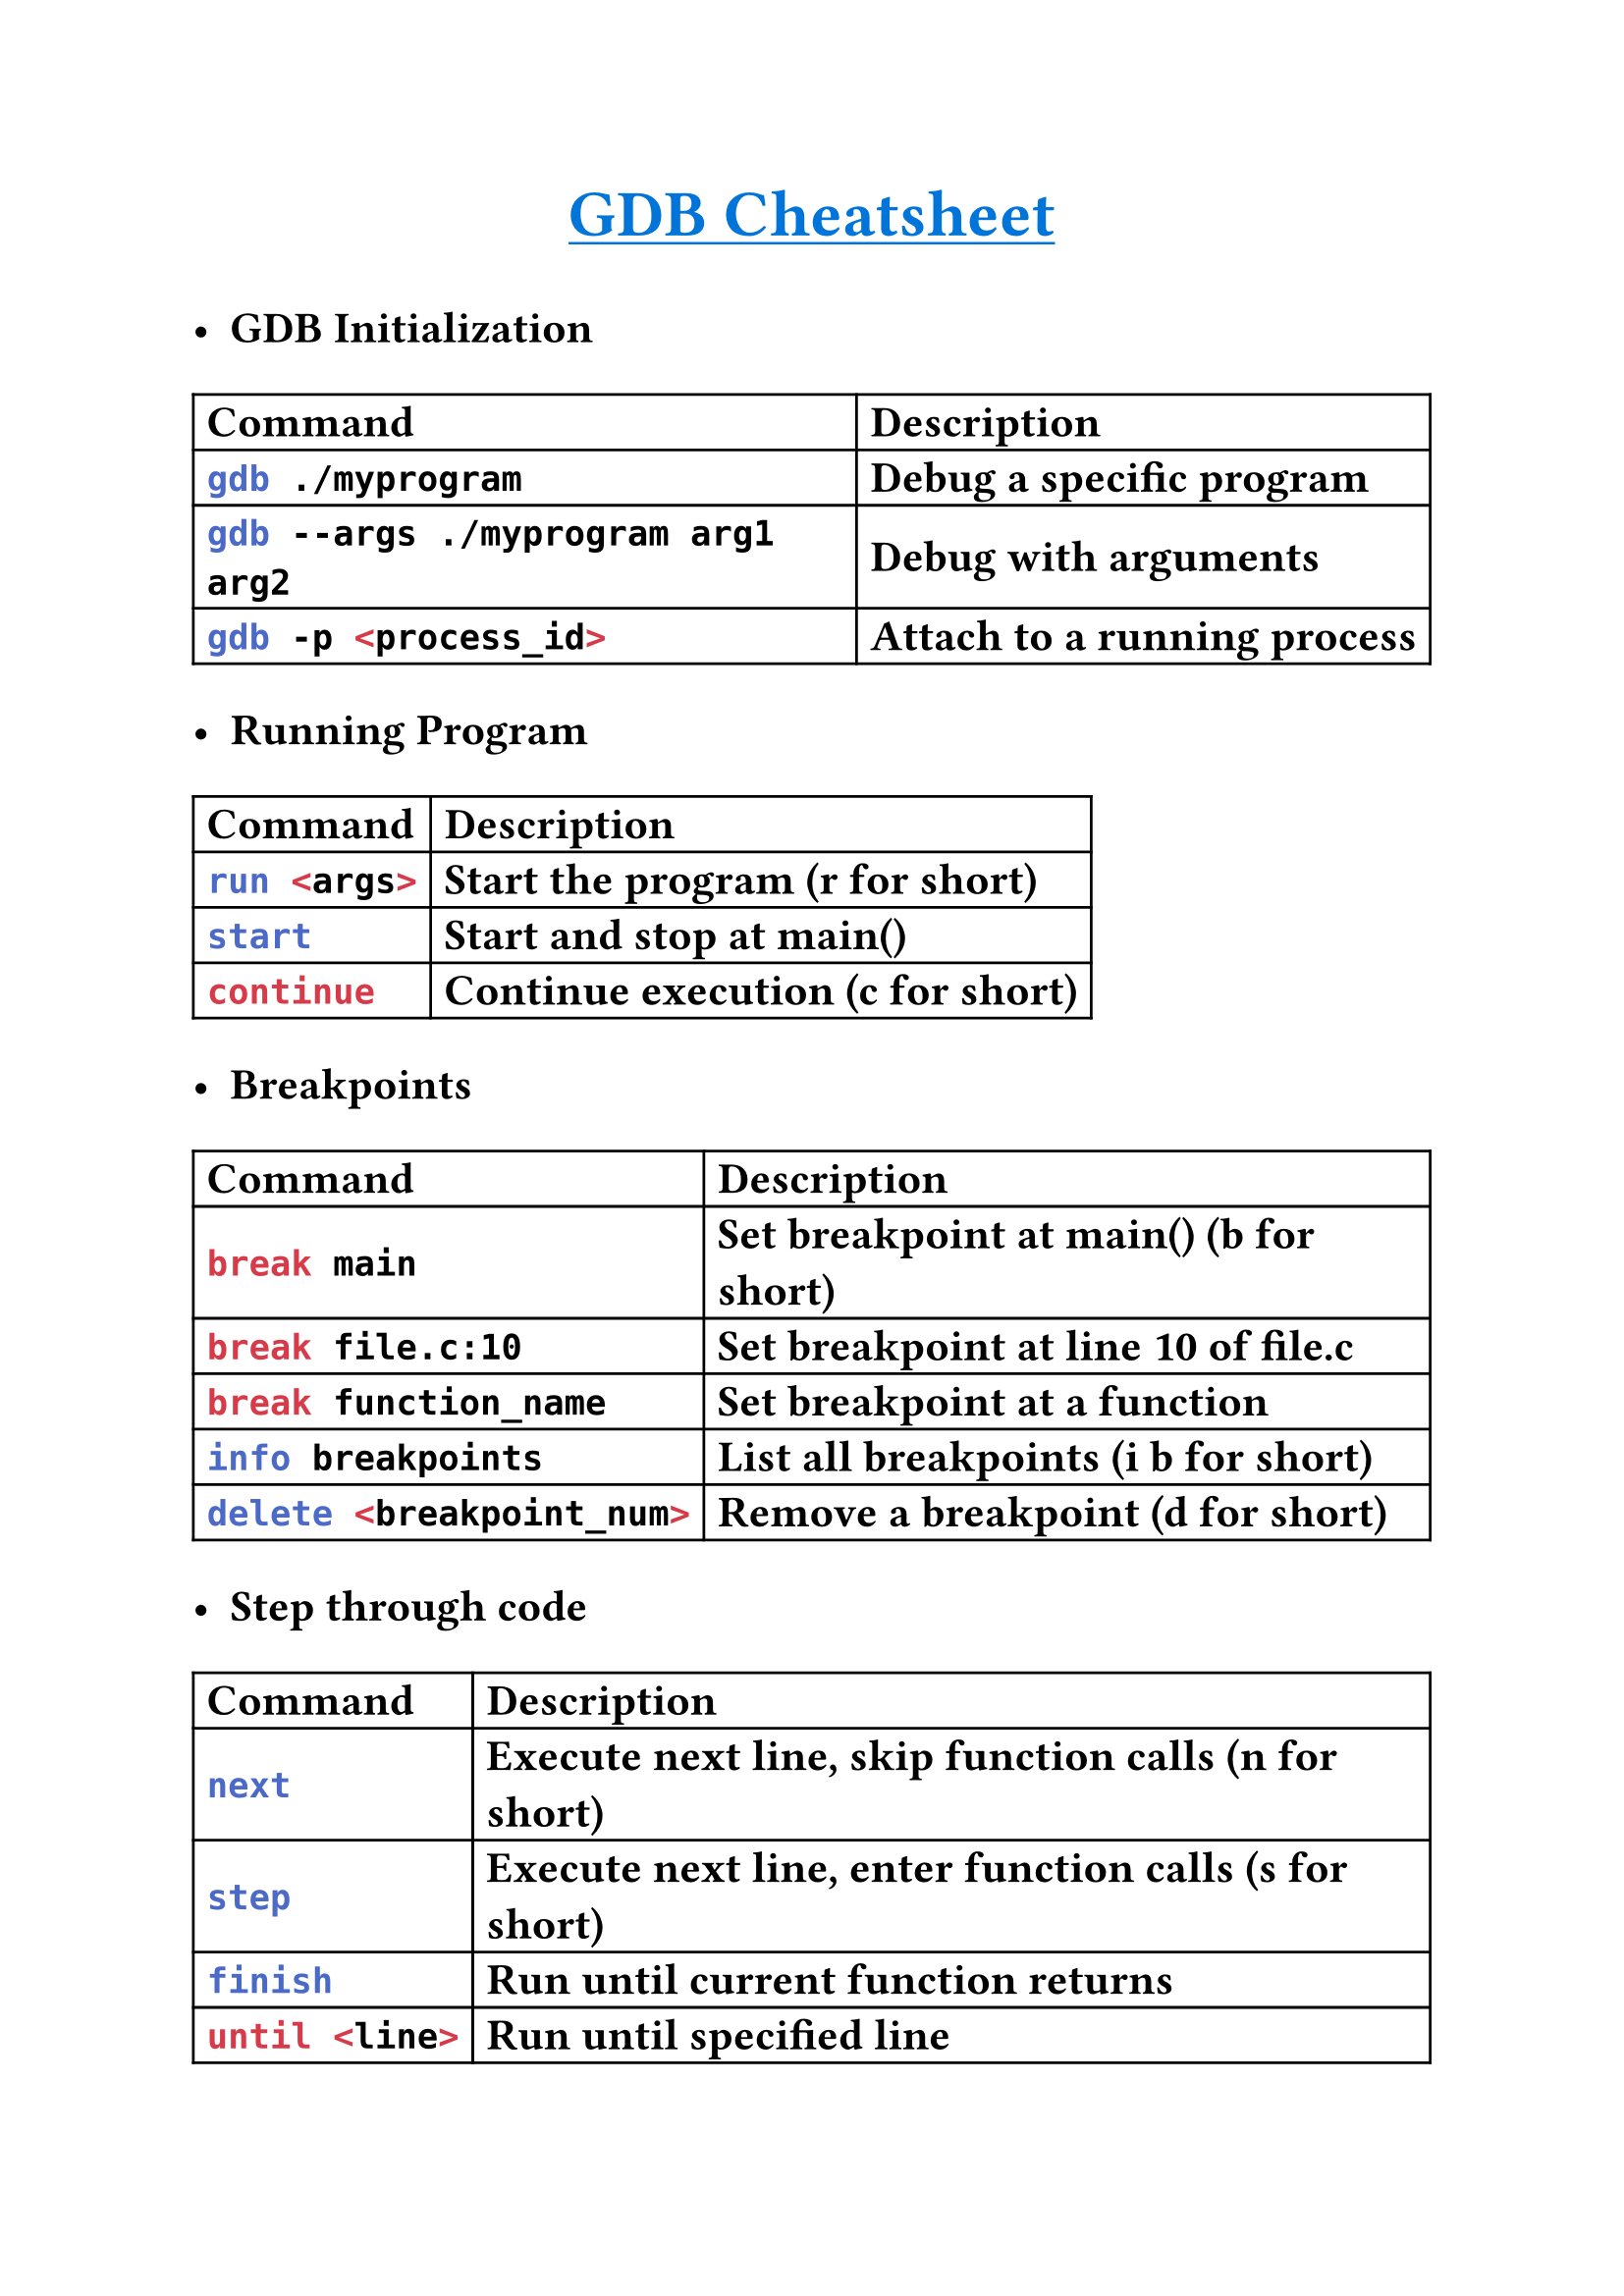
#set text(
    font: "Monaspace Argon NF",
    size: 16pt,
    weight: "semibold",
    features: (
        "calt",
        "liga",
        "ss01",
        "ss02",
        "ss03",
        "ss04",
        "ss05",
        "ss06",
        "ss07",
        "ss08",
        "ss09",
    ),
)

#align(center)[#underline(text(
        weight: "bold",
        size: 24pt,
        fill: blue,
    )[GDB Cheatsheet])
]

- *GDB Initialization*
#table(
    columns: (auto, auto),
    align: horizon,
    table.header([*Command*], [*Description*]),
    [```sh gdb ./myprogram```], [Debug a specific program],
    [```sh gdb --args ./myprogram arg1 arg2```], [Debug with arguments],
    [```sh gdb -p <process_id>```], [Attach to a running process],
)

- *Running Program*
#table(
    columns: (auto, auto),
    align: horizon,
    table.header([*Command*], [*Description*]),
    [```sh run <args>```], [Start the program (r for short)],
    [```sh start```], [Start and stop at main()],
    [```sh continue```], [Continue execution (c for short)],
)

- *Breakpoints*
#table(
    columns: (auto, auto),
    align: horizon,
    table.header([*Command*], [*Description*]),
    [```sh break main```], [Set breakpoint at main() (b for short)],
    [```sh break file.c:10```], [Set breakpoint at line 10 of file.c],
    [```sh break function_name```], [Set breakpoint at a function],
    [```sh info breakpoints```], [List all breakpoints (i b for short)],
    [```sh delete <breakpoint_num>```], [Remove a breakpoint (d for short)],
)

- *Step through code*
#table(
    columns: (auto, auto),
    align: horizon,
    table.header([*Command*], [*Description*]),
    [```sh next```], [Execute next line, skip function calls (n for short)],
    [```sh step```], [Execute next line, enter function calls (s for short)],
    [```sh finish```], [Run until current function returns],
    [```sh until <line>```], [Run until specified line],
)

- *Execution Control*
#table(
    columns: (auto, auto),
    align: horizon,
    table.header([*Command*], [*Description*]),
    [```sh quit```], [Exit GDB (q for short)],
    [```sh kill```], [Stop the running program],
    [```sh Ctrl+C```], [Interrupt the running program],
)

- *Examining Data*
#table(
    columns: (auto, auto),
    align: horizon,
    table.header([*Command*], [*Description*]),
    [```sh print variable```], [Print value of variable (p for short)],
    [```sh print *pointer```], [Print value pointed to by pointer],
    [```sh print array[5]@10```], [Print 10 elements starting at array[5]],
    [```sh display variable```], [Automatically print variable each step],
    [```sh info locals```], [Show local variables],
    [```sh info registers```], [Show CPU registers],
)

- *Examining Code*
#table(
    columns: (auto, auto),
    align: horizon,
    table.header([*Command*], [*Description*]),
    [```sh list```], [Show source code around current position (l for short)],
    [```sh list function```], [Show source code of function],
    [```sh list file.c:15```], [Show source code around line 15 of file.c],
    [```sh backtrace```], [Show function call stack (bt for short)],
)
- *Writing to Registers*
#table(
    columns: (auto, auto),
    align: horizon,
    table.header([*Command*], [*Description*]),
    [```sh set *(char *)($ebp-0x8) = 0x41```],
    [Writing a single byte char('A' in Ascii)],

    [```sh set *(short *)($ebp-0x8) = 0x1c```],
    [Writing a 2-byte short integer],

    [```sh set *(int *)($ebp-0x8) = 0xdeadbeef```],
    [Writing a 4-byte long integer],

    [```sh set *(long long *)($ebp-0x8) = 0xdeadbeefcafebabe```],
    [Writes an 8-byte long long],

    [```sh set {char [5]}($ebp-0x8) = "ABCD"```],
    [Writes the 5-byte string "ABCD" (includes null terminator \0)],
)

- *Useful Configuration*
```sh
set disassembly-flavor intel
set pagination off
```
